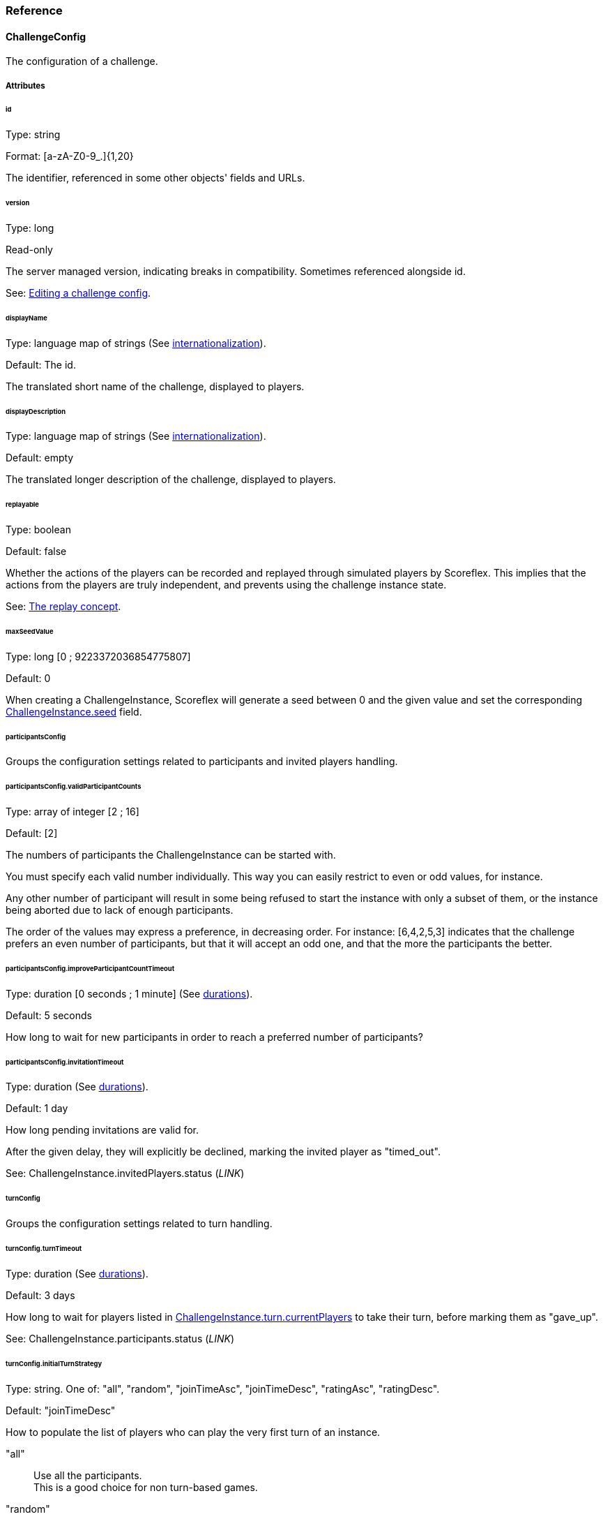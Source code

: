 [[guide-challenges-reference]]
[role="chunk-page chunk-toc"]
=== Reference

--
--

[[guide-challenges-reference-challengeconfig]]
==== ChallengeConfig

The configuration of a challenge.

[[guide-challenges-reference-challengeconfig-attributes]]
===== Attributes

[[guide-challenges-reference-challengeconfig-attributes-id]]
[float]
====== id

Type: +string+

Format: +[a-zA-Z0-9_.]{1,20}+

The identifier, referenced in some other objects' fields and URLs.

[[guide-challenges-reference-challengeconfig-attributes-version]]
[float]
====== version

Type: +long+

Read-only

The server managed version, indicating breaks in compatibility.
Sometimes referenced alongside +id+.

See: xref:guide-challenges-interact-editing-a-challenge-config[Editing a challenge config].

[[guide-challenges-reference-challengeconfig-attributes-displayname]]
[float]
====== displayName

Type: language map of strings (See xref:guide-api-conventions-internationalization[internationalization]).

Default: The id.

The translated short name of the challenge, displayed to players.

[[guide-challenges-reference-challengeconfig-attributes-displaydescription]]
[float]
====== displayDescription

Type: language map of strings (See xref:guide-api-conventions-internationalization[internationalization]).

Default: empty

The translated longer description of the challenge, displayed to players.

[[guide-challenges-reference-challengeconfig-attributes-replayable]]
[float]
====== replayable

Type: +boolean+

Default: +false+

Whether the actions of the players can be recorded and replayed through
simulated players by Scoreflex. This implies that the actions from the
players are truly independent, and prevents using the challenge instance
state.

See: xref:guide-challenges-concepts-replay[The replay concept].

[[guide-challenges-reference-challengeconfig-attributes-maxseedvalue]]
[float]
====== maxSeedValue

Type: +long+ [0 ; 9223372036854775807]

Default: +0+

When creating a +ChallengeInstance+, Scoreflex will generate a seed
between 0 and the given value and set the corresponding
xref:guide-challenges-reference-challengeinstance-attributes-seed[+ChallengeInstance.seed+] field.

[[guide-challenges-reference-challengeconfig-attributes-participantsconfig]]
[float]
====== participantsConfig

Groups the configuration settings related to participants and invited
players handling.

[[guide-challenges-reference-challengeconfig-attributes-participantsconfig-validparticipantcounts]]
[float]
====== participantsConfig.validParticipantCounts

Type: +array+ of integer [2 ; 16]

Default: +[2]+

The numbers of participants the +ChallengeInstance+ can be started with.

You must specify each valid number individually. This way you can easily
restrict to even or odd values, for instance.

Any other number of participant will result in some being refused to
start the instance with only a subset of them, or the instance being
aborted due to lack of enough participants.

The order of the values may express a preference, in decreasing order.
For instance: +[6,4,2,5,3]+ indicates that the challenge prefers an even
number of participants, but that it will accept an odd one, and that the
more the participants the better.

[[guide-challenges-reference-challengeconfig-attributes-participantsconfig-improveparticipantcounttimeout]]
[float]
====== participantsConfig.improveParticipantCountTimeout

Type: +duration+ [0 seconds ; 1 minute] (See xref:guide-api-conventions-durations[durations]).

Default: +5 seconds+

How long to wait for new participants in order to reach a preferred
number of participants?

[[guide-challenges-reference-challengeconfig-attributes-participantsconfig-invitationtimeout]]
[float]
====== participantsConfig.invitationTimeout

Type: +duration+ (See xref:guide-api-conventions-durations[durations]).

Default: +1 day+

How long pending invitations are valid for.

After the given delay, they will explicitly be declined, marking the
invited player as +"timed_out"+.

See: +ChallengeInstance.invitedPlayers.status+ (_LINK_)

[[guide-challenges-reference-challengeconfig-attributes-turnconfig]]
[float]
====== turnConfig

Groups the configuration settings related to turn handling.

[[guide-challenges-reference-challengeconfig-attributes-turnconfig-turntimeout]]
[float]
====== turnConfig.turnTimeout

Type: +duration+ (See xref:guide-api-conventions-durations[durations]).

Default: +3 days+

How long to wait for players listed in
xref:guide-challenges-reference-challengeinstance-attributes-turn-currentplayers[+ChallengeInstance.turn.currentPlayers+] to take their turn, before
marking them as +"gave_up"+.

See: +ChallengeInstance.participants.status+ (_LINK_)

[[guide-challenges-reference-challengeconfig-attributes-turnconfig-initialturnstrategy]]
[float]
====== turnConfig.initialTurnStrategy

Type: +string+. One of: +"all"+, +"random"+, +"joinTimeAsc"+, +"joinTimeDesc"+,
+"ratingAsc"+, +"ratingDesc"+.

Default: +"joinTimeDesc"+

How to populate the list of players who can play the very first turn of
an instance.

+"all"+::
  Use all the participants. +
  This is a good choice for non turn-based games.
+"random"+::
  Randomly sort participants, use the first.
+"joinTimeAsc"+::
  Sort participants by increasing join time, use the first.
+"joinTimeDesc"+::
  Sort participants by decreasing join time, use the first. +
  This allows the last joining player − the most recently active − to
  immediately start playing.
+"ratingAsc"+::
  Sort participants by increasing Elo rating, use the first.
+"ratingDesc"+::
  Sort participants by decreasing Elo rating, use the first.

The sorting order of the participants is stored in
+ChallengeInstance.participants.initialOrder+. It defines a cycle of turns.

See xref:guide-challenges-reference-challengeinstance-attributes-turn-currentplayers[+ChallengeInstance.turn.currentPlayers+]

See +ChallengeInstance.participants.joinTime+ (_LINK_)

[[guide-challenges-reference-challengeconfig-attributes-turnconfig-turnstrategy]]
[float]
====== turnConfig.turnStrategy

Type: +string+. One of: +"custom"+, +"allAlways"+, +"repeat"+, +"bestToWorst"+,
+"worstToBest"+.

Default: +"repeat"+

How to repopulate the list of players who can play once empty.

+"custom"+::
  Do nothing automatically, the xref:guide-challenges-reference-challengeturn[+ChallengeTurn+]
  messages will update the list manually.
+"allAlways"+::
  After each player takes its turn, repopulate the list
  with all the participants. +
  This is useful if there is no notion of turn in your game. Combined with
  a +challengeEndConditions.max*PerPlayer+ (xref:guide-challenges-reference-challengeconfig-attributes-challengeendconditions-maxturnsperplayer[maxTurns*], 
  xref:guide-challenges-reference-challengeconfig-attributes-challengeendconditions-maxtimeperplayer[maxTime*], 
  xref:guide-challenges-reference-challengeconfig-attributes-challengeendconditions-maxturntimeperplayer[maxTurnTime*], 
  xref:guide-challenges-reference-challengeconfig-attributes-challengeendconditions-maxplayingtimeperplayer[maxPlayingTime*]) setting or
  xref:guide-challenges-reference-challengeconfig-attributes-challengeendconditions-scoretobeat[+challengeEndConditions.scoreToBeat+], you can easily let each
  player play independently, and compare their score at the end of the
  challenge.
+"repeat"+::
  Once the last player played, the cycle starts back again
  with the first player elected by the +turnConfig.initialTurnStrategy+.
+"bestToWorst"+::
  After each player takes their turn, repopulate the
  list with the player with the best score so far.
+"worstToBest"+::
  After each player takes their turn, repopulate the
  list with the player with the worst score so far.

[[guide-challenges-reference-challengeconfig-attributes-challengeendconditions-duration]]
[float]
====== challengeEndConditions.duration

Type: +duration+ [1 minute ; 30 days] (See xref:guide-api-conventions-durations[durations]).

Default: +30 days+

How long should the xref:guide-challenges-reference-challengeinstance[+ChallengeInstance+] 
should be xref:guide-challenges-reference-challengeinstance-attributes-status[+"running"+] for,
before ending automatically.

[[guide-challenges-reference-challengeconfig-attributes-challengeendconditions-scoretobeat]]
[float]
====== challengeEndConditions.scoreToBeat

Type: +long+

Default: +null+

Optional

Minimum score value to reach. The first player reaching or beating this
score sets a new record for the other participants to beat. Additional
constraints can be added, using xref:guide-challenges-reference-challengeconfig-attributes-challengeendconditions-scoretobeatlimits[+challengeEndConditions.scoreToBeatLimits+].

[[guide-challenges-reference-challengeconfig-attributes-challengeendconditions-scoretobeatlimits]]
[float]
====== challengeEndConditions.scoreToBeatLimits

Type: +array+ of string from: +"time"+, +"playingTime"+, +"turns"+

Default: +["time", "playingTime"]+

Optional

Once a player reaches the xref:guide-challenges-reference-challengeconfig-attributes-challengeendconditions-scoretobeat[+challengeEndConditions.scoreToBeat+],
the given limits are lowered in xref:[+challengeEndConditions+]. This
further constraints how to beat the new record.

+"time"+::
  Lower xref:guide-challenges-reference-challengeconfig-attributes-challengeendconditions-maxtimeperplayer[+challengeEndConditions.maxTimePerPlayer+]
  using the new record.
+"playingTime"+::
  Lower xref:guide-challenges-reference-challengeconfig-attributes-challengeendconditions-maxplayingtimeperplayer[+challengeEndConditions.maxPlayingTimePerPlayer+]
  using the new record.
+"turns"+::
  Lower xref:guide-challenges-reference-challengeconfig-attributes-challengeendconditions-maxturnsperplayer[+challengeEndConditions.maxTurnsPerPlayer+]
  using the new record.

See xref:guide-challenges-reference-challengeconfig-attributes-challengeendconditions-scoretobeat[+challengeEndConditions.scoreToBeat+]

[[guide-challenges-reference-challengeconfig-attributes-challengeendconditions-maxtimeperplayer]]
[float]
====== challengeEndConditions.maxTimePerPlayer

Type: +duration+ [1 minute ; 30 days] (See xref:guide-api-conventions-durations[durations]).

Default: +null+

Optional

Maximum time a player can spend to play the challenge, before being
+"finished"+ (_LINK). The timer starts when the player takes its first turn,
actually measured by subtracting the declared turn playing time from the
time the first turn is received.

Such a constraint is particularly useful for
+turnConfig.initialTurnStrategy="all"+ and
+turnConfig.turnStrategy="allAlways"+ configurations.

See +ChallengeInstance.participants.startTime+ (_LINK_)

See xref:guide-challenges-reference-challengeconfig-attributes-challengeendconditions-scoretobeatlimits[+challengeEndConditions.scoreToBeatLimits+]

[[guide-challenges-reference-challengeconfig-attributes-challengeendconditions-maxplayingtimeperplayer]]
[float]
====== challengeEndConditions.maxPlayingTimePerPlayer

Type: +duration+ [1 second ; 30 days] (See xref:guide-api-conventions-durations[durations]).

Default: +null+

Optional

Maximum time a player can spend to actually playing, before being
+"finished"+ (_LINK_). When the summed xref:guide-challenges-reference-challengeturn-attributes-playingtime[+ChallengeTurn.playingTime+]
duration reaches or exceeds this value, the +ChallengeTurn+ is
accepted and the participant is then +"finished"+.

See xref:guide-challenges-reference-challengeconfig-attributes-challengeendconditions-scoretobeatlimits[+challengeEndConditions.scoreToBeatLimits+]

[[guide-challenges-reference-challengeconfig-attributes-challengeendconditions-maxturntimeperplayer]]
[float]
====== challengeEndConditions.maxTurnTimePerPlayer

Type: +duration+ [1 second ; 30 days] (See xref:guide-api-conventions-durations[durations]).

Default: +null+

Optional

Maximum time a player can spend while it is their turn to play, before
being +"finished"+ (_LINK_). The timer starts when the player can play for
the first time, pauses right after the player takes their turn, and
resumes each time the player can take their turn again.

[[guide-challenges-reference-challengeconfig-attributes-challengeendconditions-maxturnsperplayer]]
[float]
====== challengeEndConditions.maxTurnsPerPlayer

Type: +integer+ [0 ; 9223372036854775807]

Default: +null+

Optional

Maximum number of turns a player can take, before being +"finished"+ (_LINK_).

See xref:guide-challenges-reference-challengeconfig-attributes-challengeendconditions-scoretobeatlimits[+challengeEndConditions.scoreToBeatLimits+]

[[guide-challenges-reference-challengeconfig-attributes-target]]
[float]
====== target

Type: xref:guide-matchmaking-reference-playerfilter[+PlayerFilter+]

Default: +null+

Optional

Controls what players can view the xref:guide-challenges-reference-challengeconfig[+ChallengeConfig+].

[[guide-challenges-reference-challengeconfig-attributes-matchmakingconfig]]
[float]
====== matchmakingConfig

Type: xref:guide-challenges-reference-challengerequest-attributes-matchmakingconfig[+ChallengeRequest.matchmakingConfig+]

Default: +null+

Optional

Default value for the xref:guide-challenges-reference-challengerequest-attributes-matchmakingconfig[+ChallengeRequest.matchmakingConfig+] field.

[[guide-challenges-reference-challengeconfig-attributes-outcomeconfig-showscorespolicy]]
[float]
====== outcomeConfig.showScoresPolicy

Type: +string+. One of: +"always"+, +"atEnd"+, +"byCycle"+.

Default: +"always+"

Controls how players see the score of their opponents in
xref:guide-challenges-reference-challengeinstance-attributes-outcome[+ChallengeInstance.outcome+].

+"always"+::
  No scores are ever hidden.
+"atEnd"+::
  Scores are only disclosed when the challenge ends.
+"byCycle"+::
  Don't show the scores of the opponents turns, until you
  took your turn. After every participant takes their turn, a new cycle starts.

[[guide-challenges-reference-challengeconfig-attributes-outcomeconfig-scoreorder]]
[float]
====== outcomeConfig.scoreOrder

Type: +string+. One of: +"score:desc,time:asc"+, +"score:desc,time:desc"+,
+"score:asc,time:asc"+, +"score:asc,time:desc"+.

Default: +"score:desc,time:asc"+

How scores compare to each other, with regards to their value and
submission time.

See: xref:guide-leaderboards-reference-attributes-order[+LeaderboardConfig.order+]

[[guide-challenges-reference-challengeconfig-attributes-outcomeconfig-samerankscoreeq]]
[float]
====== outcomeConfig.sameRankScoreEq

Type: +boolean+

Default: +true+

Whether two equal scores should lead to players having the same rank,
regardless of the scores' submission time.

See: xref:guide-leaderboards-reference-attributes-samerankscoreeq[+LeaderboardConfig.sameRankScoreEq+]

[[guide-challenges-reference-challengeconfig-attributes-outcomeconfig-scoreformatter]]
[float]
====== outcomeConfig.scoreFormatter

Type: xref:guide-leaderboards-reference-attributes-scoreformatter[+LeaderboardConfig.scoreFormatter+]

Default: +{"type": "integer"}+

Controls how a raw score (being a +long+) is formatted in user interfaces.

See: xref:guide-leaderboards-reference-attributes-scoreformatter[+LeaderboardConfig.scoreFormatter+]

[[guide-challenges-reference-challengeconfig-attributes-outcomeconfig-scoreaggregation]]
[float]
====== outcomeConfig.scoreAggregation

Type: +string+. One of: +"best"+, +"last"+, +"count"+, +"sum"+, +"average"+,
+"custom"+.

Default: +"best"+

How to calculate the outcome score from each xref:guide-challenges-reference-challengeturn-attributes-score[+ChallengeTurn.score+].

+"best"+::
  Keep the best score.
+"last"+::
  Keep the last submitted score.
+"count"+::
  Use the total number of submitted scores.
+"sum"+::
  Use the sum of the submitted scores.
+"average"+::
  Use the average of the submitted scores.
+"custom"+::
  Don't calculate anything, let the xref:guide-challenges-reference-challengeturn[+ChallengeTurn+]
  messages update the xref:guide-challenges-reference-challengeinstance-attributes-outcome[+ChallengeInstance.outcome.score+].

[[guide-challenges-reference-challengeconfig-attributes-outcomeconfig-winnerscount]]
[float]
====== outcomeConfig.winnersCount

Type: +integer+ [1 ; 16], or +"all"+, or +"custom"+.

Default: +1+

[[guide-challenges-reference-challengeconfig-attributes-customsettings]]
[float]
====== customSettings

Type: +object+

Default: +null+

Optional

Any custom value you may wish your game application to read.

As you can update this value server-side, it is a way, for instance, to
tweak your game after it is published without requiring your users to
update the application.

[[guide-challenges-reference-challengeconfig-methods]]
===== Methods

By players (API):

* http://developer.scoreflex.com/docs/reference/api/v1#get__v1_challenges_configs[List available challenge configurations]
* http://developer.scoreflex.com/docs/reference/api/v1#get__v1_challenges_configs_challengeId[Read a given challenge configuration]

By the developer (Management API):

* http://developer.scoreflex.com/docs/reference/api/v1#get__v1_management_games_gameId_challenges_configs[List available challenge configurations]
* http://developer.scoreflex.com/docs/reference/api/v1#post__v1_management_games_gameId_challenges_configs_challengeId[Create/update a given challenge configuration]
* http://developer.scoreflex.com/docs/reference/api/v1#get__v1_management_games_gameId_challenges_configs_challengeId[Read a given challenge configuration]
* http://developer.scoreflex.com/docs/reference/api/v1#delete__v1_management_games_gameId_challenges_configs_challengeId[Delete a given challenge configuration]

[[guide-challenges-reference-challengerequest]]
==== ChallengeRequest

A request sent by a player to create a +ChallengeInstance+ from a given
+ChallengeConfig+.

[[guide-challenges-reference-challengerequest-attributes]]
===== Attributes

[[guide-challenges-reference-challengerequest-attributes-id]]
[float]
====== id

Type: +string+

Read only

The identifier, referenced in some other objects' fields and URLs.

[[guide-challenges-reference-challengerequest-attributes-configid]]
[float]
====== configId

Type: +string+

The identifier of the +ChallengeConfig+ this request is attached to.

See xref:guide-challenges-reference-challengeconfig-attributes-id[+ChallengeConfig.id+]

[[guide-challenges-reference-challengerequest-attributes-configversion]]
[float]
====== configVersion

Type: +long+

The version of the +ChallengeConfig+ this request is attached to.

See xref:guide-challenges-reference-challengeconfig-attributes-version[+ChallengeConfig.version+]

[[guide-challenges-reference-challengerequest-attributes-creationdate]]
[float]
====== creationDate

Type: +timestamp+ (See xref:guide-api-conventions-timestamps[timestamps])

The time the object has been created at.

[[guide-challenges-reference-challengerequest-attributes-resolveddate]]
[float]
====== resolvedDate

Type: +timestamp+ (See xref:guide-api-conventions-timestamps[timestamps])

Optional

The time the request has resolved to a +ChallengeInstance+.

[[guide-challenges-reference-challengerequest-attributes-autofillmode]]
[float]
====== autoFillMode

Type: +string+. One of: +"none"+, +"reachMin"+, +"reachValidCount"+, +"fillUp"+.

How should the requested +ChallengeInstance+ add participants.

+"none"+::
  Never add participants.
+"reachMin"+::
  If there are too few participants, add participants only
  to reach the minimum required number of participants for the instance to start.
+"reachValidCount"+::
  If the number of participants is not valid, add
  the minimum number of participants to reach the closest valid number of
  participants.
+"fillUp"+::
  Add the maximum number of participants to always reach the
  maximum valid number of participants.

[[guide-challenges-reference-challengerequest-attributes-status]]
[float]
====== status

Type: +string+. One of: +"pending"+, +"waiting"+, +"started"+.

Describes the lifecycle phase of the request:

+"pending"+::
  The request is registered in Scoreflex, and will be
  resolved at some time in the future.
+"waiting"+::
  The request has resolved to a +ChallengeInstance+
  and that instance is still xref:guide-challenges-reference-challengeinstance-attributes-status[+"waiting"+]. +
  You can continue with the xref:guide-challenges-reference-challengeinstance[+ChallengeInstance+] 
  referenced by xref:guide-challenges-reference-challengerequest-attributes-instanceid[+ChallengeRequest.instanceId+].
+"started"+::
  The request has resolved to a +ChallengeInstance+,
  and that instance is or has already been xref:guide-challenges-reference-challengeinstance-attributes-status[+"running"+]. +
  You have no reason to continue looking at the +ChallengeRequest+,
  and must now use the xref:guide-challenges-reference-challengeinstance[+ChallengeInstance+] referenced by
  xref:guide-challenges-reference-challengerequest-attributes-instanceid[+instanceId+].

[[guide-challenges-reference-challengerequest-attributes-hasinvitations]]
[float]
====== hasInvitations

Type: +boolean+

Whether the request has been created with invited players.

Note that a request with invitations always lead to the creation of a
specific xref:guide-challenges-reference-challengeinstance[+ChallengeInstance+].

See xref:guide-challenges-reference-challengerequest-attributes-invitedplayers[+ChallengeRequest.invitedPlayers+]

[[guide-challenges-reference-challengerequest-attributes-instanceid]]
[float]
====== instanceId

Type: +string+

A request is said to be resolved when this fields contains the target
+ChallengeInstance+ id.

Note that a request with invitations always leads to the creation of a
specific xref:guide-challenges-reference-challengeinstance[+ChallengeInstance+].

See xref:guide-challenges-reference-challengeinstance-attributes-id[+ChallengeInstance.id+]

[[guide-challenges-reference-challengerequest-attributes-invitedplayers]]
[float]
====== invitedPlayers

Type: xref:guide-challenges-reference-challengeinstance-attributes-invitedplayers[+ChallengeInstance.invitedPlayers+]

Contains an updated copy of the resolved xref:guide-challenges-reference-challengeinstance-attributes-invitedplayers[+ChallengeInstance.invitedPlayer+]
field, until the instance starts.

[[guide-challenges-reference-challengerequest-attributes-sharedconfig]]
[float]
====== sharedConfig

Type: +object+

A custom object that should match exactly amongst each request for their
matching together.

You can use this object to customize the request, like choosing a target
level.

This value will be copied into xref:guide-challenges-reference-challengeinstance-attributes-sharedconfig[+ChallengeInstance.sharedConfig+].

[[guide-challenges-reference-challengerequest-attributes-matchmakingconfig]]
[float]
====== matchmakingConfig

Criteria guides how requests can match together.

They are split into four parts: mandatory versus optional and positive
versus negative.

See xref:guide-matchmaking[Matchmaking]

See xref:guide-challenges-reference-challengeconfig-attributes-matchmakingconfig[+ChallengeConfig.matchmakingConfig+]

[[guide-challenges-reference-challengerequest-attributes-matchmakingconfig-must]]
[float]
====== matchmakingConfig.must

Type: xref:guide-matchmaking-reference-playerfilter[+PlayerFilter+]

Values that the other requests and their initiating players must have
for a match to be possible.

[[guide-challenges-reference-challengerequest-attributes-matchmakingconfig-mustnot]]
[float]
====== matchmakingConfig.mustNot

Type: xref:guide-matchmaking-reference-playerfilter[+PlayerFilter+]

Values that the other requests and their initiating players must not
have for a match to be possible.

[[guide-challenges-reference-challengerequest-attributes-matchmakingconfig-should]]
[float]
====== matchmakingConfig.should

Type: xref:guide-matchmaking-reference-playerfilter[+PlayerFilter+]

Values that the other requests and their initiating players should have
for a match to be favored.

[[guide-challenges-reference-challengerequest-attributes-matchmakingconfig-shouldnot]]
[float]
====== matchmakingConfig.shouldNot

Type: xref:guide-matchmaking-reference-playerfilter[+PlayerFilter+]

Values that the other requests and their initiating players should not
have, or a match would be disfavored.

[[guide-challenges-reference-challengerequest-methods]]
===== Methods

By players (API):

* http://developer.scoreflex.com/docs/reference/api/v1#post__v1_challenges_requests[Create a challenge request]
* http://developer.scoreflex.com/docs/reference/api/v1#get__v1_challenges_requests[List your challenge requests]
* http://developer.scoreflex.com/docs/reference/api/v1#get__v1_challenges_requests_requestId[Read a given challenge request]
* http://developer.scoreflex.com/docs/reference/api/v1#delete__v1_challenges_requests_requestId[Delete a given challenge request]

[[guide-challenges-reference-challengeinstance]]
==== ChallengeInstance

An instance of a challenge, belonging to a xref:guide-challenges-reference-challengeconfig[+ChallengeConfig+].

[[guide-challenges-reference-challengeinstance-attributes]]
===== Attributes

[[guide-challenges-reference-challengeinstance-attributes-id]]
[float]
====== id

Type: +string+

Read only

The identifier, referenced in some other objects fields, and URLs.

[[guide-challenges-reference-challengeinstance-attributes-revengeid]]
[float]
====== revengeId

Type: +string+

The xref:guide-challenges-reference-challengeinstance-attributes-id[+ChallengeInstance.id+]
of the revenge, for navigation convenience.

A revenge is a new xref:guide-challenges-reference-challengeinstance[+ChallengeInstance+]
created by inviting the participating players of the current instance.

[[guide-challenges-reference-challengeinstance-attributes-lastindexupdate]]
[float]
====== lastIndexUpdate

Type: +timestamp+ (See xref:guide-api-conventions-timestamps[timestamps])

The last time the object changed in Scoreflex databases.

[[guide-challenges-reference-challengeinstance-attributes-requestids]]
[float]
====== requestIds

Type: +object+

Format: +{ "playerId1": "requestId1", "instanceId0:playerId0": "gameId:instanceId0:requestId0", … }+

Lists the associated xref:guide-challenges-reference-challengerequest-attributes-id[+ChallengeRequest.id+],
as values, with their originating xref:guide-players-reference[+Player.id+], as keys.

Some keys and values come from recorded players, those keys are prefixed
by the original xref:guide-challenges-reference-challengeinstance-attributes-id[+ChallengeInstance.id+], 
and the values by the xref:guide-games-reference[+Game.id+] and the original 
xref:guide-challenges-reference-challengeinstance-attributes-id[+ChallengeInstance.id+].

[[guide-challenges-reference-challengeinstance-attributes-config]]
[float]
====== config

Type: xref:guide-challenges-reference-challengeconfig[+ChallengeConfig+]

A copy of the +ChallengeConfig+ at the time the instance was
created.

You should use this object rather than querying the +ChallengeConfig+
directly, especially if edits occurred in the mean time.

[[guide-challenges-reference-challengeinstance-attributes-sharedconfig]]
[float]
====== sharedConfig

Type: +object+

A custom object inherited from the xref:guide-challenges-reference-challengerequest-attributes[+ChallengeRequests+]
that leads to the creation of the instance. Note that thanks to the way the
+ChallengeRequests+ match, this object was identical in all of them.

[[guide-challenges-reference-challengeinstance-attributes-invitedplayers]]
[float]
====== invitedPlayers

Type: +object+

Format: +{ "playerId1": { InvitedPlayer (+link) }, … }+

Lists each +InvitedPlayers+ (_LINK_), with their associated 
xref:guide-players-reference[+Player.id+] as key.

These players are candidate participants, some may be invited, some may
come from matchmaking, and at most one can be an initiator (the player
who sent the invitations).

This list can be modified until the instance starts or gets aborted.

All or a subset of them will be present in the 
xref:guide-challenges-reference-challengeinstance-attributes-participants[+participants+] list.

[[guide-challenges-reference-challengeinstance-attributes-participants]]
[float]
====== participants

Type: +object+

Format: +{ "playerId1": { Participant (+link) }, … }+

Lists each +Participant+ (_LINK_), with their associated xref:guide-players-reference[+Player.id+]
as key.

These players are also present in the xref:guide-challenges-reference-challengeinstance-attributes-invitedplayers[+invitedPlayers+] list.

They will all be present in the xref:guide-challenges-reference-challengeinstance-attributes-outcome[+outcome+]
list, ie. those two lists always have the same key set.

This list is empty until the instance starts.

[[guide-challenges-reference-challengeinstance-attributes-status]]
[float]
====== status

Type: +string+. One of: +"waiting"+, +"running"+, +"ended"+, +"aborted"+

Describes the lifecycle phase of the xref:guide-challenges-reference-challengeinstance[+ChallengeInstance+].

+"waiting"+::
  Conditions for starting the instance are not met yet, or
  we may be waiting a bit for more players.
+"running"+::
  The instance is live.
+"ended"+::
  The instance has run and is now closed. The xref:guide-challenges-reference-challengeinstance-attributes-outcome[+outcome+]
  attribute is now final.
+"aborted"+::
  The instance could not start because of lack of participants.

[[guide-challenges-reference-challengeinstance-attributes-creationdate]]
[float]
====== creationDate

Type: +timestamp+ (See xref:guide-api-conventions-timestamps[timestamps])

Time of creation of the instance.

[[guide-challenges-reference-challengeinstance-attributes-startdate]]
[float]
====== startDate

Type: +timestamp+ (See xref:guide-api-conventions-timestamps[timestamps])

Time at which the xref:guide-challenges-reference-challengeinstance-attributes-status[instance's status] 
switched to +"running"+.

+"waiting"+ and +"aborted"+ instances have no +startDate+ value.

[[guide-challenges-reference-challengeinstance-attributes-enddate]]
[float]
====== endDate

Type: +timestamp+ (See xref:guide-api-conventions-timestamps[timestamps])

Time at which the xref:guide-challenges-reference-challengeinstance-attributes-status[instance's status]
switched to +"ended"+.

Only +"ended"+ instances have a value.

[[guide-challenges-reference-challengeinstance-attributes-seed]]
[float]
====== seed

Type: +long+ [ 0 ; xref:guide-challenges-reference-challengeconfig-attributes-maxseedvalue[+config.maxSeedValue+] ]

A seed generated by Scoreflex, shared to all the participants as a
common basis for random number generation.

[[guide-challenges-reference-challengeinstance-attributes-turn]]
[float]
====== turn

Describes the current turn.

[[guide-challenges-reference-challengeinstance-attributes-turn-sequence]]
[float]
====== turn.sequence

Type: +long+ [ 0 ; 9223372036854775807 ]

An ever increasing number, used to identify a particular turn in the
life of a challenge instance.

When posting a turn message, this number should be copied. This permits
making sure that the message has been timely received, and is this
applicable. If the turn has changed or expired, a late turn message
could hence be dutifully refused.

[[guide-challenges-reference-challengeinstance-attributes-turn-currentplayers]]
[float]
====== turn.currentPlayers

Type: +array+

Format: +["playerId1", …]+

Lists the xref:guide-players-reference[+Player.ids+] that are allowed and expected to play.

When a player send a turn message, it is automatically removed from this
list.

Once the list is empty, the xref:guide-challenges-reference-challengeinstance-attributes-turn-sequence[+turn.sequence+]
is incremented, and this list is populated according to the
xref:guide-challenges-reference-challengeconfig-attributes-turnconfig-turnstrategy[+ChallengeConfig.turnConfig.turnStrategy+].

If using the +"all_always"+ turn strategy, the +turn.sequence+
is incremented after each turn message, and the list kept intact.

[[guide-challenges-reference-challengeinstance-attributes-turn-starttimestamp]]
[float]
====== turn.startTimestamp

Type: +timestamp+ (See xref:guide-api-conventions-timestamps[timestamps])

Time at which the current turn started.

This is not the time at which one of the current player starts taking
its turn, but rather the time at which it became their turn to play.

[[guide-challenges-reference-challengeinstance-attributes-turn-expiretimestamp]]
[float]
====== turn.expireTimestamp

Type: +timestamp+ (See xref:guide-api-conventions-timestamps[timestamps])

Time at which the current turn will end, causing all the current players
to automatically give up and lose the challenge.

[[guide-challenges-reference-challengeinstance-attributes-turnhistory]]
[float]
====== turnHistory

Type: +object+

Format: +{ "playerId1": { turnSequence1 : { ChallengeTurn (+link) }, … }, … }+

Excerpt of all turn messages sent, by player and by turn sequence.

The xref:guide-challenges-reference-challengeturn-attributes-payload[+ChallengeTurn.payload+]
and xref:guide-challenges-reference-challengeturn-attributes-instance[+ChallengeTurn.instance+]
fields of the copied xref:guide-challenges-reference-challengeturn[+ChallengeTurn+]
objects are omitted.

[[guide-challenges-reference-challengeinstance-attributes-outcome]]
[float]
====== outcome

Type: +object+

Format: +{ "playerId1": { Outcome (+link) }, … }+

Lists each +Outcome+ (_LINK_), with their associated xref:guide-players-reference[+Player.id+] as key.

These players are exactly those present in the xref:guide-challenges-reference-challengeinstance-attributes-participants[+participants+]
list.

This list is empty until the instance starts.

This list is modified with each xref:guide-challenges-reference-challengeturn[+ChallengeTurn+] message.

[[guide-challenges-reference-challengeinstance-methods]]
===== Methods

By the player (Web API):

* http://developer.scoreflex.com/docs/reference/api/v1#get__v1_web_challenges[Display the list of the player's challenge instances]
* http://developer.scoreflex.com/docs/reference/api/v1#get__v1_web_challenges_instances_challengeId[Display a challenge instance]

By the player (API):

* http://developer.scoreflex.com/docs/reference/api/v1#get__v1_challenges_instances[List all the player's challenge instances]
* http://developer.scoreflex.com/docs/reference/api/v1#get__v1_challenges_instances_instanceId[Get a challenge instance]
* http://developer.scoreflex.com/docs/reference/api/v1#post__v1_challenges_instances_instanceId_invitations[Answer a challenge instance invitation]
* http://developer.scoreflex.com/docs/reference/api/v1#post__v1_challenges_instances_instanceId_resignation[Resign from a challenge instance]

[[guide-challenges-reference-state]]
==== State

A xref:guide-challenges-reference-challengeinstance[+ChallengeInstance+]
has an associated state object. The state is accessible separately and 
is not listed or given as an attribute of +ChallengeInstance+ objects.

The state can contain nested objects. The API permits to manipulate
sub-objects, as well as the whole state object.

Note that a replayable challenge has no state. Communication is
exclusively based on xref:guide-challenges-reference-challengeturn[+ChallengeTurn+] messages.

See xref:guide-challenges-reference-challengeconfig-attributes-replayable[+ChallengeConfig.replayable+]

See xref:guide-api-conventions-json-object-updates[JSON object updates]

[[guide-challenges-reference-state-methods]]
===== Methods

By the player (API):

* http://developer.scoreflex.com/docs/reference/api/v1#get__v1_challenges_instances_instanceId_state[Read a part of the challenge instance state]
* http://developer.scoreflex.com/docs/reference/api/v1#post__v1_challenges_instances_instanceId_state[Replace a part of the challenge instance state]
* http://developer.scoreflex.com/docs/reference/api/v1#put__v1_challenges_instances_instanceId_state[Merge and update a part of the challenge instance state]
* http://developer.scoreflex.com/docs/reference/api/v1#delete__v1_challenges_instances_instanceId_state[Remove a part of the challenge instance state]

[[guide-challenges-reference-challengeturn]]
==== ChallengeTurn

A turn message sent inside a xref:guide-challenges-reference-challengeinstance[+ChallengeInstance+].

You will sometimes see +"hidden"+ instead of this object; see
xref:guide-challenges-reference-challengeconfig-attributes-outcomeconfig-showscorespolicy[+ChallengeConfig.outcomeConfig.showScorePolicy+].

[[guide-challenges-reference-challengeturn-attributes]]
===== Attributes

[[guide-challenges-reference-challengeturn-attributes-turnsequence]]
[float]
====== turnSequence

Type: +long+

Mandatory

The xref:guide-challenges-reference-challengeinstance-attributes-turn-sequence[+ChallengeInstance.turn.sequence+]
the turn message relates to.

When posting a turn message, you will get an error back if this number
does not match the current turn sequence. This helps by enforcing that
all game applications are synchronised.

[[guide-challenges-reference-challengeturn-attributes-creationtime]]
[float]
====== creationTime

Type: +timestamp+ (See xref:guide-api-conventions-timestamps[timestamps])

The time when Scoreflex received the message.

Do not set this field when posting a turn message, it is automatically set.

[[guide-challenges-reference-challengeturn-attributes-playerid]]
[float]
====== playerId

Type: +string+

The player that sent the message.

Do not set this field when posting a turn message, it is automatically set.

[[guide-challenges-reference-challengeturn-attributes-playingtime]]
[float]
====== playingTime

Type: +long.+ Duration in milliseconds.

Time it took the player to play and send this turn message.

You are highly advised to set this field:

* It enables use of the
  xref:guide-challenges-reference-challengeconfig-attributes-challengeendconditions-maxplayingtimeperplayer[+ChallengeConfig.challengeEndConditions.maxPlayingTimePerPlayer+]
  constraint.
* It permits a better measure for applying the
  xref:guide-challenges-reference-challengeconfig-attributes-challengeendconditions-maxtimeperplayer[+ChallengeConfig.challengeEndConditions.maxTimePerPlayer+]
  constraint.
* It makes the replay of recorded players far more realistic, for
  xref:guide-challenges-reference-challengeconfig-attributes-replayable[+replayable+]
  challenges. The turn message would otherwise be instantaneously replayed.
* It helps moderating the scores and detecting cheats.

[[guide-challenges-reference-challengeturn-attributes-payload]]
[float]
====== payload

Type: +object+

Optional

Any custom value that makes sense for your game.

[[guide-challenges-reference-challengeturn-attributes-score]]
[float]
====== score

Type: +long+ [-9223372036854775808 ; 9223372036854775807]

Optional

A new score to be accounted for in the challenge instance outcome.

[[guide-challenges-reference-challengeturn-attributes-replayid]]
[float]
====== replayId

Type: +string+

Optional

The xref:guide-challenges-reference-challengereplay-attributes-id[+ChallengeReplay.id+]
of the replay to attach to the turn message.

[[guide-challenges-reference-challengeturn-attributes-instance]]
[float]
====== instance

Type: xref:guide-challenges-reference-challengeinstance[+ChallengeInstance+]

Optional

A subset of the xref:guide-challenges-reference-challengeinstance[+ChallengeInstance+]
fields that are edited while posting a turn message.

* xref:guide-challenges-reference-challengeinstance-attributes-status[+status+] − can be set to +"ended"+
* xref:guide-challenges-reference-challengeinstance-attributes-participants[+participants.status+] − can be set to +"finished"+ +
  For xref:guide-challenges-reference-challengeconfig-attributes-replayable[+replayable+] challenges, a player can only affect itself. Any
  other +playerId+ will be ignored.

[[guide-challenges-reference-challengeturn-methods]]
===== Methods

By player (API):

* http://developer.scoreflex.com/docs/reference/api/v1#post__v1_challenges_instances_instanceId_turns[Post a new turn message]
* http://developer.scoreflex.com/docs/reference/api/v1#get__v1_challenges_instances_instanceId_turns[Read a challenge instance turns]

[[guide-challenges-reference-challengereplay]]
==== ChallengeReplay

Collection of timed messages, attached to a +ChallengeTurn+.

[[guide-challenges-reference-challengereplay-attributes]]
===== Attributes

[[guide-challenges-reference-challengereplay-attributes-id]]
[float]
====== id

Type: +string+

An auto-generated identifier.

[[guide-challenges-reference-challengereplay-attributes-initialplayerid]]
[float]
====== initialPlayerId

Type: +string+

The xref:guide-players-reference[+Player.id+] of the creator of the replay.

In case of replayable challenges, this corresponds to the id of the
recorded player. You should not use to this field.

[[guide-challenges-reference-challengereplay-attributes-creationdate]]
[float]
====== creationDate

Type: +timestamp+

The time the replay was created.

In case of replayable challenges, this may be by far prior to the
associated +ChallengeTurn+. You should not use to this field.

[[guide-challenges-reference-challengereplay-methods]]
===== Methods

By players (API):

* http://developer.scoreflex.com/docs/reference/api/v1#post__v1_challenges_instances_instanceId_replays[Create a replay]
* http://developer.scoreflex.com/docs/reference/api/v1#get__v1_challenges_instances_instanceId_replays_replayId[Read a replay]

See xref:guide-challenges-reference-challengereplaymessage-methods[+ChallengeReplayMessage+] methods.

[[guide-challenges-reference-challengereplaymessage]]
==== ChallengeReplayMessage

A small timestamped message part of a xref:guide-challenges-reference-challengereplay[+ChallengeReplay+].

[[guide-challenges-reference-challengereplaymessage-attributes]]
===== Attributes

[[guide-challenges-reference-challengereplaymessage-attributes-relativets]]
[float]
====== relativeTs

Type: +relative+ timestamp, positive.

The timing of the message, relative to the turn start.

This corresponds to the time at which the message should be replayed,
within the turn message.

[[guide-challenges-reference-challengereplaymessage-attributes-score]]
[float]
====== score

Type: +long+ [-9223372036854775808 ; 9223372036854775807]

Optional

An instantaneous score to be displayed or animated. It is not taken into
account in the challenge instance outcome, unlike xref:guide-challenges-reference-challengeturn-attributes-score[+ChallengeTurn.score+].

[[guide-challenges-reference-challengereplaymessage-attributes-text]]
[float]
====== text

Type: +string+

Optional

A message to be displayed.

[[guide-challenges-reference-challengereplaymessage-attributes-payload]]
[float]
====== payload

Type: +object+

Optional

Any custom value, meaningful to your game.

[[guide-challenges-reference-challengereplaymessage-methods]]
===== Methods

By players (API):

* http://developer.scoreflex.com/docs/reference/api/v1#post__v1_challenges_instances_instanceId_replays_replayId_messages[Add a message to a replay]
* http://developer.scoreflex.com/docs/reference/api/v1#get__v1_challenges_instances_instanceId_replays_replayId_messages[Read replay messages]

See xref:guide-challenges-reference-challengereplay-methods[ChallengeReplay methods]
